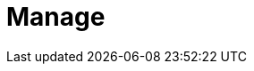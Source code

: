 = Manage
:description: Manage Redpanda.
:page-layout: index
:page-aliases: data-management:index.adoc
